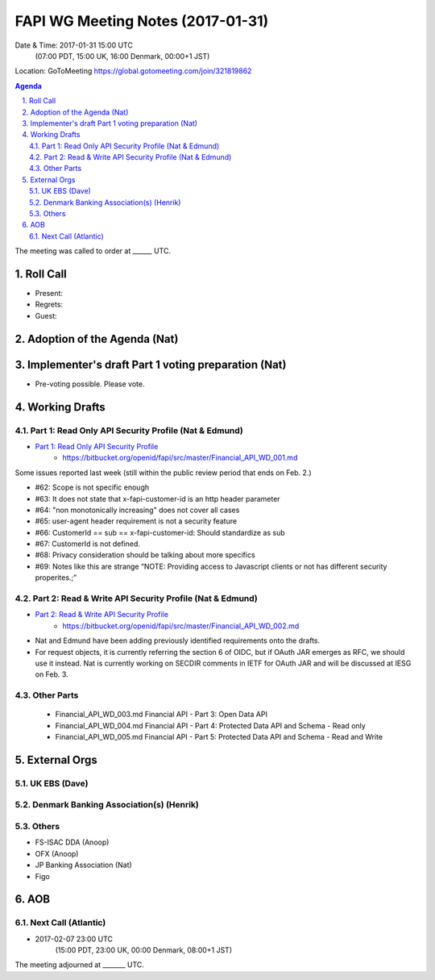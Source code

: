 ============================================
FAPI WG Meeting Notes (2017-01-31)
============================================
Date & Time: 2017-01-31 15:00 UTC
    (07:00 PDT, 15:00 UK, 16:00 Denmark, 00:00+1 JST)

Location: GoToMeeting https://global.gotomeeting.com/join/321819862

.. sectnum::
   :suffix: .


.. contents:: Agenda

The meeting was called to order at ______ UTC. 

Roll Call
=============
* Present: 
* Regrets: 
* Guest: 

Adoption of the Agenda (Nat)
===============================


Implementer's draft Part 1 voting preparation (Nat)
====================================================
* Pre-voting possible. Please vote. 


Working Drafts
===================


Part 1: Read Only API Security Profile (Nat & Edmund)
-------------------------------------------------------------

* `Part 1: Read Only API Security Profile <https://bitbucket.org/openid/fapi/src/master/Financial_API_WD_001.md>`_
    * https://bitbucket.org/openid/fapi/src/master/Financial_API_WD_001.md 

Some issues reported last week (still within the public review period that ends on Feb. 2.) 

* #62: Scope is not specific enough
* #63: It does not state that x-fapi-customer-id is an http header parameter
* #64: "non monotonically increasing" does not cover all cases
* #65: user-agent header requirement is not a security feature
* #66: CustomerId == sub == x-fapi-customer-id: Should standardize as sub
* #67: CustomerId is not defined.
* #68: Privacy consideration should be talking about more specifics
* #69: Notes like this are strange “NOTE: Providing access to Javascript clients or not has different security properites.;”

Part 2: Read & Write API Security Profile (Nat & Edmund)
------------------------------------------------------------
* `Part 2: Read & Write API Security Profile <https://bitbucket.org/openid/fapi/src/master/Financial_API_WD_002.md>`_
    * https://bitbucket.org/openid/fapi/src/master/Financial_API_WD_002.md 

* Nat and Edmund have been adding previously identified requirements onto the drafts. 
* For request objects, it is currently referring the section 6 of OIDC, but if OAuth JAR emerges as RFC, we should use it instead. Nat is currently working on SECDIR comments in IETF for OAuth JAR and will be discussed at IESG on Feb. 3. 

Other Parts
-------------
    * Financial_API_WD_003.md Financial API - Part 3: Open Data API
    * Financial_API_WD_004.md Financial API - Part 4: Protected Data API and Schema - Read only
    * Financial_API_WD_005.md Financial API - Part 5: Protected Data API and Schema - Read and Write

External Orgs
==================

UK EBS (Dave)
-----------------

Denmark Banking Association(s) (Henrik)
------------------------------------------

Others
------------
* FS-ISAC DDA (Anoop)
* OFX (Anoop)
* JP Banking Association (Nat)
* Figo

AOB
========

Next Call (Atlantic)
--------------------------
* 2017-02-07 23:00 UTC
    (15:00 PDT, 23:00 UK, 00:00 Denmark, 08:00+1 JST)

The meeting adjourned at _______ UTC.